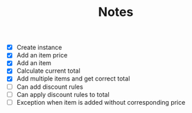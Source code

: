 #+TITLE: Notes

- [X] Create instance
- [X] Add an item price
- [X] Add an item
- [X] Calculate current total
- [X] Add multiple items and get correct total
- [ ] Can add discount rules
- [ ] Can apply discount rules to total
- [ ] Exception when item is added without corresponding price
